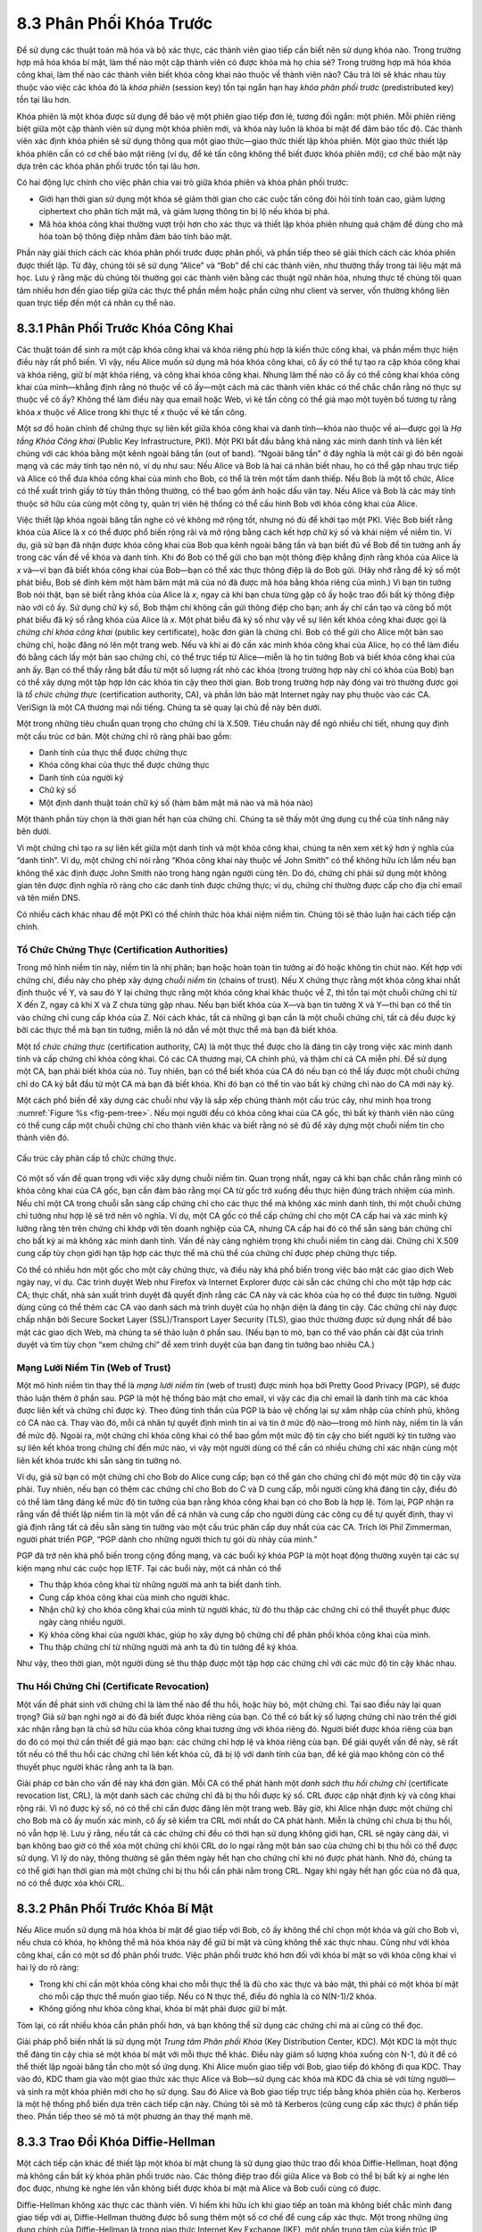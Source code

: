 8.3 Phân Phối Khóa Trước
========================

Để sử dụng các thuật toán mã hóa và bộ xác thực, các thành viên giao tiếp cần biết nên sử dụng khóa nào. Trong trường hợp mã hóa khóa bí mật, làm thế nào một cặp thành viên có được khóa mà họ chia sẻ? Trong trường hợp mã hóa khóa công khai, làm thế nào các thành viên biết khóa công khai nào thuộc về thành viên nào? Câu trả lời sẽ khác nhau tùy thuộc vào việc các khóa đó là *khóa phiên* (session key) tồn tại ngắn hạn hay *khóa phân phối trước* (predistributed key) tồn tại lâu hơn.

Khóa phiên là một khóa được sử dụng để bảo vệ một phiên giao tiếp đơn lẻ, tương đối ngắn: một phiên. Mỗi phiên riêng biệt giữa một cặp thành viên sử dụng một khóa phiên mới, và khóa này luôn là khóa bí mật để đảm bảo tốc độ. Các thành viên xác định khóa phiên sẽ sử dụng thông qua một giao thức—giao thức thiết lập khóa phiên. Một giao thức thiết lập khóa phiên cần có cơ chế bảo mật riêng (ví dụ, để kẻ tấn công không thể biết được khóa phiên mới); cơ chế bảo mật này dựa trên các khóa phân phối trước tồn tại lâu hơn.

Có hai động lực chính cho việc phân chia vai trò giữa khóa phiên và khóa phân phối trước:

-  Giới hạn thời gian sử dụng một khóa sẽ giảm thời gian cho các cuộc tấn công đòi hỏi tính toán cao, giảm lượng ciphertext cho phân tích mật mã, và giảm lượng thông tin bị lộ nếu khóa bị phá.

-  Mã hóa khóa công khai thường vượt trội hơn cho xác thực và thiết lập khóa phiên nhưng quá chậm để dùng cho mã hóa toàn bộ thông điệp nhằm đảm bảo tính bảo mật.

Phần này giải thích cách các khóa phân phối trước được phân phối, và phần tiếp theo sẽ giải thích cách các khóa phiên được thiết lập. Từ đây, chúng tôi sẽ sử dụng “Alice” và “Bob” để chỉ các thành viên, như thường thấy trong tài liệu mật mã học. Lưu ý rằng mặc dù chúng tôi thường gọi các thành viên bằng các thuật ngữ nhân hóa, nhưng thực tế chúng tôi quan tâm nhiều hơn đến giao tiếp giữa các thực thể phần mềm hoặc phần cứng như client và server, vốn thường không liên quan trực tiếp đến một cá nhân cụ thể nào.

8.3.1 Phân Phối Trước Khóa Công Khai
-------------------------------------

Các thuật toán để sinh ra một cặp khóa công khai và khóa riêng phù hợp là kiến thức công khai, và phần mềm thực hiện điều này rất phổ biến. Vì vậy, nếu Alice muốn sử dụng mã hóa khóa công khai, cô ấy có thể tự tạo ra cặp khóa công khai và khóa riêng, giữ bí mật khóa riêng, và công khai khóa công khai. Nhưng làm thế nào cô ấy có thể công khai khóa công khai của mình—khẳng định rằng nó thuộc về cô ấy—một cách mà các thành viên khác có thể chắc chắn rằng nó thực sự thuộc về cô ấy? Không thể làm điều này qua email hoặc Web, vì kẻ tấn công có thể giả mạo một tuyên bố tương tự rằng khóa *x* thuộc về Alice trong khi thực tế *x* thuộc về kẻ tấn công.

Một sơ đồ hoàn chỉnh để chứng thực sự liên kết giữa khóa công khai và danh tính—khóa nào thuộc về ai—được gọi là *Hạ tầng Khóa Công khai* (Public Key Infrastructure, PKI). Một PKI bắt đầu bằng khả năng xác minh danh tính và liên kết chúng với các khóa bằng một kênh ngoài băng tần (out of band). “Ngoài băng tần” ở đây nghĩa là một cái gì đó bên ngoài mạng và các máy tính tạo nên nó, ví dụ như sau: Nếu Alice và Bob là hai cá nhân biết nhau, họ có thể gặp nhau trực tiếp và Alice có thể đưa khóa công khai của mình cho Bob, có thể là trên một tấm danh thiếp. Nếu Bob là một tổ chức, Alice có thể xuất trình giấy tờ tùy thân thông thường, có thể bao gồm ảnh hoặc dấu vân tay. Nếu Alice và Bob là các máy tính thuộc sở hữu của cùng một công ty, quản trị viên hệ thống có thể cấu hình Bob với khóa công khai của Alice.

Việc thiết lập khóa ngoài băng tần nghe có vẻ không mở rộng tốt, nhưng nó đủ để khởi tạo một PKI. Việc Bob biết rằng khóa của Alice là *x* có thể được phổ biến rộng rãi và mở rộng bằng cách kết hợp chữ ký số và khái niệm về niềm tin. Ví dụ, giả sử bạn đã nhận được khóa công khai của Bob qua kênh ngoài băng tần và bạn biết đủ về Bob để tin tưởng anh ấy trong các vấn đề về khóa và danh tính. Khi đó Bob có thể gửi cho bạn một thông điệp khẳng định rằng khóa của Alice là *x* và—vì bạn đã biết khóa công khai của Bob—bạn có thể xác thực thông điệp là do Bob gửi. (Hãy nhớ rằng để ký số một phát biểu, Bob sẽ đính kèm một hàm băm mật mã của nó đã được mã hóa bằng khóa riêng của mình.) Vì bạn tin tưởng Bob nói thật, bạn sẽ biết rằng khóa của Alice là *x*, ngay cả khi bạn chưa từng gặp cô ấy hoặc trao đổi bất kỳ thông điệp nào với cô ấy. Sử dụng chữ ký số, Bob thậm chí không cần gửi thông điệp cho bạn; anh ấy chỉ cần tạo và công bố một phát biểu đã ký số rằng khóa của Alice là *x*. Một phát biểu đã ký số như vậy về sự liên kết khóa công khai được gọi là *chứng chỉ khóa công khai* (public key certificate), hoặc đơn giản là chứng chỉ. Bob có thể gửi cho Alice một bản sao chứng chỉ, hoặc đăng nó lên một trang web. Nếu và khi ai đó cần xác minh khóa công khai của Alice, họ có thể làm điều đó bằng cách lấy một bản sao chứng chỉ, có thể trực tiếp từ Alice—miễn là họ tin tưởng Bob và biết khóa công khai của anh ấy. Bạn có thể thấy rằng bắt đầu từ một số lượng rất nhỏ các khóa (trong trường hợp này chỉ có khóa của Bob) bạn có thể xây dựng một tập hợp lớn các khóa tin cậy theo thời gian. Bob trong trường hợp này đóng vai trò thường được gọi là *tổ chức chứng thực* (certification authority, CA), và phần lớn bảo mật Internet ngày nay phụ thuộc vào các CA. VeriSign là một CA thương mại nổi tiếng. Chúng ta sẽ quay lại chủ đề này bên dưới.

Một trong những tiêu chuẩn quan trọng cho chứng chỉ là X.509. Tiêu chuẩn này để ngỏ nhiều chi tiết, nhưng quy định một cấu trúc cơ bản. Một chứng chỉ rõ ràng phải bao gồm:

-  Danh tính của thực thể được chứng thực

-  Khóa công khai của thực thể được chứng thực

-  Danh tính của người ký

-  Chữ ký số

-  Một định danh thuật toán chữ ký số (hàm băm mật mã nào và mã hóa nào)

Một thành phần tùy chọn là thời gian hết hạn của chứng chỉ. Chúng ta sẽ thấy một ứng dụng cụ thể của tính năng này bên dưới.

Vì một chứng chỉ tạo ra sự liên kết giữa một danh tính và một khóa công khai, chúng ta nên xem xét kỹ hơn ý nghĩa của “danh tính”. Ví dụ, một chứng chỉ nói rằng “Khóa công khai này thuộc về John Smith” có thể không hữu ích lắm nếu bạn không thể xác định được John Smith nào trong hàng ngàn người cùng tên. Do đó, chứng chỉ phải sử dụng một không gian tên được định nghĩa rõ ràng cho các danh tính được chứng thực; ví dụ, chứng chỉ thường được cấp cho địa chỉ email và tên miền DNS.

Có nhiều cách khác nhau để một PKI có thể chính thức hóa khái niệm niềm tin. Chúng tôi sẽ thảo luận hai cách tiếp cận chính.

Tổ Chức Chứng Thực (Certification Authorities)
~~~~~~~~~~~~~~~~~~~~~~~~~~~~~~~~~~~~~~~~~~~~~~

Trong mô hình niềm tin này, niềm tin là nhị phân; bạn hoặc hoàn toàn tin tưởng ai đó hoặc không tin chút nào. Kết hợp với chứng chỉ, điều này cho phép xây dựng *chuỗi niềm tin* (chains of trust). Nếu X chứng thực rằng một khóa công khai nhất định thuộc về Y, và sau đó Y lại chứng thực rằng một khóa công khai khác thuộc về Z, thì tồn tại một chuỗi chứng chỉ từ X đến Z, ngay cả khi X và Z chưa từng gặp nhau. Nếu bạn biết khóa của X—và bạn tin tưởng X và Y—thì bạn có thể tin vào chứng chỉ cung cấp khóa của Z. Nói cách khác, tất cả những gì bạn cần là một chuỗi chứng chỉ, tất cả đều được ký bởi các thực thể mà bạn tin tưởng, miễn là nó dẫn về một thực thể mà bạn đã biết khóa.

Một *tổ chức chứng thực* (certification authority, CA) là một thực thể được cho là đáng tin cậy trong việc xác minh danh tính và cấp chứng chỉ khóa công khai. Có các CA thương mại, CA chính phủ, và thậm chí cả CA miễn phí. Để sử dụng một CA, bạn phải biết khóa của nó. Tuy nhiên, bạn có thể biết khóa của CA đó nếu bạn có thể lấy được một chuỗi chứng chỉ do CA ký bắt đầu từ một CA mà bạn đã biết khóa. Khi đó bạn có thể tin vào bất kỳ chứng chỉ nào do CA mới này ký.

Một cách phổ biến để xây dựng các chuỗi như vậy là sắp xếp chúng thành một cấu trúc cây, như minh họa trong :numref:`Figure %s <fig-pem-tree>`. Nếu mọi người đều có khóa công khai của CA gốc, thì bất kỳ thành viên nào cũng có thể cung cấp một chuỗi chứng chỉ cho thành viên khác và biết rằng nó sẽ đủ để xây dựng một chuỗi niềm tin cho thành viên đó.

.. _fig-pem-tree:
.. figure:: figures/f08-06-9780123850591.png
   :width: 600px
   :align: center

   Cấu trúc cây phân cấp tổ chức chứng thực.

Có một số vấn đề quan trọng với việc xây dựng chuỗi niềm tin. Quan trọng nhất, ngay cả khi bạn chắc chắn rằng mình có khóa công khai của CA gốc, bạn cần đảm bảo rằng mọi CA từ gốc trở xuống đều thực hiện đúng trách nhiệm của mình. Nếu chỉ một CA trong chuỗi sẵn sàng cấp chứng chỉ cho các thực thể mà không xác minh danh tính, thì một chuỗi chứng chỉ tưởng như hợp lệ sẽ trở nên vô nghĩa. Ví dụ, một CA gốc có thể cấp chứng chỉ cho một CA cấp hai và xác minh kỹ lưỡng rằng tên trên chứng chỉ khớp với tên doanh nghiệp của CA, nhưng CA cấp hai đó có thể sẵn sàng bán chứng chỉ cho bất kỳ ai mà không xác minh danh tính. Vấn đề này càng nghiêm trọng khi chuỗi niềm tin càng dài. Chứng chỉ X.509 cung cấp tùy chọn giới hạn tập hợp các thực thể mà chủ thể của chứng chỉ được phép chứng thực tiếp.

Có thể có nhiều hơn một gốc cho một cây chứng thực, và điều này khá phổ biến trong việc bảo mật các giao dịch Web ngày nay, ví dụ. Các trình duyệt Web như Firefox và Internet Explorer được cài sẵn các chứng chỉ cho một tập hợp các CA; thực chất, nhà sản xuất trình duyệt đã quyết định rằng các CA này và các khóa của họ có thể được tin tưởng. Người dùng cũng có thể thêm các CA vào danh sách mà trình duyệt của họ nhận diện là đáng tin cậy. Các chứng chỉ này được chấp nhận bởi Secure Socket Layer (SSL)/Transport Layer Security (TLS), giao thức thường được sử dụng nhất để bảo mật các giao dịch Web, mà chúng ta sẽ thảo luận ở phần sau. (Nếu bạn tò mò, bạn có thể vào phần cài đặt của trình duyệt và tìm tùy chọn “xem chứng chỉ” để xem trình duyệt của bạn đang tin tưởng bao nhiêu CA.)

Mạng Lưới Niềm Tin (Web of Trust)
~~~~~~~~~~~~~~~~~~~~~~~~~~~~~~~~~~

Một mô hình niềm tin thay thế là *mạng lưới niềm tin* (web of trust) được minh họa bởi Pretty Good Privacy (PGP), sẽ được thảo luận thêm ở phần sau. PGP là một hệ thống bảo mật cho email, vì vậy các địa chỉ email là danh tính mà các khóa được liên kết và chứng chỉ được ký. Theo đúng tinh thần của PGP là bảo vệ chống lại sự xâm nhập của chính phủ, không có CA nào cả. Thay vào đó, mỗi cá nhân tự quyết định mình tin ai và tin ở mức độ nào—trong mô hình này, niềm tin là vấn đề mức độ. Ngoài ra, một chứng chỉ khóa công khai có thể bao gồm một mức độ tin cậy cho biết người ký tin tưởng vào sự liên kết khóa trong chứng chỉ đến mức nào, vì vậy một người dùng có thể cần có nhiều chứng chỉ xác nhận cùng một liên kết khóa trước khi sẵn sàng tin tưởng nó.

Ví dụ, giả sử bạn có một chứng chỉ cho Bob do Alice cung cấp; bạn có thể gán cho chứng chỉ đó một mức độ tin cậy vừa phải. Tuy nhiên, nếu bạn có thêm các chứng chỉ cho Bob do C và D cung cấp, mỗi người cũng khá đáng tin cậy, điều đó có thể làm tăng đáng kể mức độ tin tưởng của bạn rằng khóa công khai bạn có cho Bob là hợp lệ. Tóm lại, PGP nhận ra rằng vấn đề thiết lập niềm tin là một vấn đề cá nhân và cung cấp cho người dùng các công cụ để tự quyết định, thay vì giả định rằng tất cả đều sẵn sàng tin tưởng vào một cấu trúc phân cấp duy nhất của các CA. Trích lời Phil Zimmerman, người phát triển PGP, “PGP dành cho những người thích tự gói dù nhảy của mình.”

PGP đã trở nên khá phổ biến trong cộng đồng mạng, và các buổi ký khóa PGP là một hoạt động thường xuyên tại các sự kiện mạng như các cuộc họp IETF. Tại các buổi này, một cá nhân có thể

-  Thu thập khóa công khai từ những người mà anh ta biết danh tính.

-  Cung cấp khóa công khai của mình cho người khác.

-  Nhận chữ ký cho khóa công khai của mình từ người khác, từ đó thu thập các chứng chỉ có thể thuyết phục được ngày càng nhiều người.

-  Ký khóa công khai của người khác, giúp họ xây dựng bộ chứng chỉ để phân phối khóa công khai của mình.

-  Thu thập chứng chỉ từ những người mà anh ta đủ tin tưởng để ký khóa.

Như vậy, theo thời gian, một người dùng sẽ thu thập được một tập hợp các chứng chỉ với các mức độ tin cậy khác nhau.

Thu Hồi Chứng Chỉ (Certificate Revocation)
~~~~~~~~~~~~~~~~~~~~~~~~~~~~~~~~~~~~~~~~~~

Một vấn đề phát sinh với chứng chỉ là làm thế nào để thu hồi, hoặc hủy bỏ, một chứng chỉ. Tại sao điều này lại quan trọng? Giả sử bạn nghi ngờ ai đó đã biết được khóa riêng của bạn. Có thể có bất kỳ số lượng chứng chỉ nào trên thế giới xác nhận rằng bạn là chủ sở hữu của khóa công khai tương ứng với khóa riêng đó. Người biết được khóa riêng của bạn do đó có mọi thứ cần thiết để giả mạo bạn: các chứng chỉ hợp lệ và khóa riêng của bạn. Để giải quyết vấn đề này, sẽ rất tốt nếu có thể thu hồi các chứng chỉ liên kết khóa cũ, đã bị lộ với danh tính của bạn, để kẻ giả mạo không còn có thể thuyết phục người khác rằng anh ta là bạn.

Giải pháp cơ bản cho vấn đề này khá đơn giản. Mỗi CA có thể phát hành một *danh sách thu hồi chứng chỉ* (certificate revocation list, CRL), là một danh sách các chứng chỉ đã bị thu hồi được ký số. CRL được cập nhật định kỳ và công khai rộng rãi. Vì nó được ký số, nó có thể chỉ cần được đăng lên một trang web. Bây giờ, khi Alice nhận được một chứng chỉ cho Bob mà cô ấy muốn xác minh, cô ấy sẽ kiểm tra CRL mới nhất do CA phát hành. Miễn là chứng chỉ chưa bị thu hồi, nó vẫn hợp lệ. Lưu ý rằng, nếu tất cả các chứng chỉ đều có thời hạn sử dụng không giới hạn, CRL sẽ ngày càng dài, vì bạn không bao giờ có thể xóa một chứng chỉ khỏi CRL do lo ngại rằng một bản sao của chứng chỉ bị thu hồi có thể được sử dụng. Vì lý do này, thông thường sẽ gắn thêm ngày hết hạn cho chứng chỉ khi nó được phát hành. Nhờ đó, chúng ta có thể giới hạn thời gian mà một chứng chỉ bị thu hồi cần phải nằm trong CRL. Ngay khi ngày hết hạn gốc của nó đã qua, nó có thể được xóa khỏi CRL.

8.3.2 Phân Phối Trước Khóa Bí Mật
----------------------------------

Nếu Alice muốn sử dụng mã hóa khóa bí mật để giao tiếp với Bob, cô ấy không thể chỉ chọn một khóa và gửi cho Bob vì, nếu chưa có khóa, họ không thể mã hóa khóa này để giữ bí mật và cũng không thể xác thực nhau. Cũng như với khóa công khai, cần có một sơ đồ phân phối trước. Việc phân phối trước khó hơn đối với khóa bí mật so với khóa công khai vì hai lý do rõ ràng:

-  Trong khi chỉ cần một khóa công khai cho mỗi thực thể là đủ cho xác thực và bảo mật, thì phải có một khóa bí mật cho mỗi cặp thực thể muốn giao tiếp. Nếu có N thực thể, điều đó nghĩa là có N(N-1)/2 khóa.

-  Không giống như khóa công khai, khóa bí mật phải được giữ bí mật.

Tóm lại, có rất nhiều khóa cần phân phối hơn, và bạn không thể sử dụng các chứng chỉ mà ai cũng có thể đọc.

Giải pháp phổ biến nhất là sử dụng một *Trung tâm Phân phối Khóa* (Key Distribution Center, KDC). Một KDC là một thực thể đáng tin cậy chia sẻ một khóa bí mật với mỗi thực thể khác. Điều này giảm số lượng khóa xuống còn N-1, đủ ít để có thể thiết lập ngoài băng tần cho một số ứng dụng. Khi Alice muốn giao tiếp với Bob, giao tiếp đó không đi qua KDC. Thay vào đó, KDC tham gia vào một giao thức xác thực Alice và Bob—sử dụng các khóa mà KDC đã chia sẻ với từng người—và sinh ra một khóa phiên mới cho họ sử dụng. Sau đó Alice và Bob giao tiếp trực tiếp bằng khóa phiên của họ. Kerberos là một hệ thống phổ biến dựa trên cách tiếp cận này. Chúng tôi sẽ mô tả Kerberos (cũng cung cấp xác thực) ở phần tiếp theo. Phần tiếp theo sẽ mô tả một phương án thay thế mạnh mẽ.

8.3.3 Trao Đổi Khóa Diffie-Hellman
----------------------------------

Một cách tiếp cận khác để thiết lập một khóa bí mật chung là sử dụng giao thức trao đổi khóa Diffie-Hellman, hoạt động mà không cần bất kỳ khóa phân phối trước nào. Các thông điệp trao đổi giữa Alice và Bob có thể bị bất kỳ ai nghe lén đọc được, nhưng kẻ nghe lén vẫn không biết được khóa bí mật mà Alice và Bob cuối cùng có được.

Diffie-Hellman không xác thực các thành viên. Vì hiếm khi hữu ích khi giao tiếp an toàn mà không biết chắc mình đang giao tiếp với ai, Diffie-Hellman thường được bổ sung thêm một số cơ chế để cung cấp xác thực. Một trong những ứng dụng chính của Diffie-Hellman là trong giao thức Internet Key Exchange (IKE), một phần trung tâm của kiến trúc IP Security (IPsec).

Giao thức Diffie-Hellman có hai tham số, *p* và *g*, cả hai đều là công khai và có thể được tất cả người dùng trong một hệ thống sử dụng. Tham số *p* phải là một số nguyên tố. Các số nguyên :math:`\bmod p` (viết tắt của modulo *p*) là :math:`0` đến *p-1*, vì :math:`x \bmod p` là phần dư sau khi *x* chia cho *p*, và tạo thành một *nhóm* (group) dưới phép nhân. Tham số *g* (thường gọi là generator) phải là một *căn nguyên thủy* (primitive root) của *p*: Với mọi số *n* từ 1 đến *p-1* phải tồn tại một giá trị *k* sao cho :math:`n = g^k \bmod p`. Ví dụ, nếu *p* là số nguyên tố 5 (một hệ thống thực tế sẽ dùng số lớn hơn nhiều), thì ta có thể chọn 2 làm generator *g* vì:

.. math::

   1 = 2^0 \bmod p

.. math::

   2 = 2^1 \bmod p

.. math::

   3 = 2^3 \bmod p

.. math::

   4 = 2^2 \bmod p

Giả sử Alice và Bob muốn đồng ý về một khóa bí mật chung. Alice và Bob, cũng như mọi người khác, đều đã biết giá trị của *p* và *g*. Alice sinh ra một giá trị riêng tư ngẫu nhiên *a* và Bob sinh ra một giá trị riêng tư ngẫu nhiên *b*. Cả *a* và *b* đều được chọn từ tập các số nguyên :math:`\{1,\dots{}, p-1\}`. Alice và Bob tính toán các giá trị công khai tương ứng—các giá trị mà họ sẽ gửi cho nhau không mã hóa—như sau. Giá trị công khai của Alice là

.. math::

   g^a \bmod p

và giá trị công khai của Bob là

.. math::

   g^b \bmod p

Sau đó họ trao đổi các giá trị công khai này. Cuối cùng, Alice tính

.. math::

   g^{ab} \bmod p = (g^b \bmod p)^a \bmod p

và Bob tính

.. math::

   g^{ba} \bmod p = (g^a \bmod p)^b \bmod p.

Alice và Bob giờ đều có :math:`g^{ab} \bmod p` (bằng với :math:`g^{ba} \bmod p`) làm khóa bí mật chung.

Bất kỳ kẻ nghe lén nào cũng biết *p, g*, và hai giá trị công khai :math:`g^a \bmod p` và :math:`g^b \bmod p`.
Nếu kẻ nghe lén có thể xác định được *a* hoặc *b*, họ có thể dễ dàng tính được khóa kết quả. Tuy nhiên, việc xác định *a* hoặc *b* từ thông tin đó là bất khả thi về mặt tính toán nếu *p, a,* và *b* đủ lớn; điều này được gọi là *bài toán logarit rời rạc* (discrete logarithm problem).

Ví dụ, với *p = 5* và *g = 2* như trên, giả sử Alice chọn số ngẫu nhiên *a = 3* và Bob chọn số ngẫu nhiên *b = 4*.
Khi đó Alice gửi cho Bob giá trị công khai

.. math::

   2^3 \bmod 5 = 3

và Bob gửi cho Alice giá trị công khai

.. math::

   2^4 \bmod 5 = 1

Alice sau đó có thể tính

.. math::

   g^{ab} \bmod p = (2^b \bmod 5)^3 \bmod 5 = (1)^3 \bmod 5 = 1

bằng cách thay giá trị công khai của Bob vào :math:`(2^b \bmod 5)`. Tương tự, Bob có thể tính

.. math::

   g^{ba} \bmod p = (g^a \bmod 5)^4 \bmod 5 = (3)^4 \bmod 5 = 1.

bằng cách thay giá trị công khai của Alice vào :math:`(2^a \bmod 5)`.
Cả Alice và Bob đều đồng ý rằng khóa bí mật là :math:`1`.

Có một vấn đề là Diffie-Hellman không cung cấp xác thực. Một kiểu tấn công có thể lợi dụng điều này là *tấn công người trung gian* (man-in-the-middle attack). Giả sử Mallory là một kẻ tấn công có khả năng chặn các thông điệp. Mallory đã biết *p* và *g* vì chúng là công khai, và cô ấy sinh ra các giá trị riêng tư ngẫu nhiên :math:`c` và :math:`d` để sử dụng với Alice và Bob, tương ứng. Khi Alice và Bob gửi các giá trị công khai cho nhau, Mallory chặn chúng và gửi các giá trị công khai của mình, như minh họa trong :numref:`Figure %s <fig-manInTheMiddle>`. Kết quả là Alice và Bob mỗi người đều vô tình chia sẻ một khóa với Mallory thay vì với nhau.

.. _fig-manInTheMIddle:
.. figure:: figures/f08-12-9780123850591.png
   :width: 300px
   :align: center

   Một cuộc tấn công người trung gian.

Một biến thể của Diffie-Hellman đôi khi được gọi là *Diffie-Hellman cố định* (fixed Diffie-Hellman) hỗ trợ xác thực một hoặc cả hai thành viên. Nó dựa vào các chứng chỉ tương tự như chứng chỉ khóa công khai nhưng thay vào đó chứng thực các tham số Diffie-Hellman công khai của một thực thể. Ví dụ, một chứng chỉ như vậy sẽ nêu rằng các tham số Diffie-Hellman của Alice là *p, g*, và :math:`g^a \bmod p`
(lưu ý rằng giá trị *a* vẫn chỉ mình Alice biết). Một chứng chỉ như vậy sẽ đảm bảo với Bob rằng thành viên còn lại trong Diffie-Hellman là Alice—nếu không, thành viên đó sẽ không thể tính được khóa bí mật vì không biết *a*. Nếu cả hai thành viên đều có chứng chỉ cho các tham số Diffie-Hellman của mình, họ có thể xác thực lẫn nhau. Nếu chỉ một người có chứng chỉ, thì chỉ người đó được xác thực. Điều này hữu ích trong một số tình huống; ví dụ, khi một thành viên là máy chủ web và thành viên còn lại là client bất kỳ, client có thể xác thực máy chủ web và thiết lập một khóa bí mật để đảm bảo bảo mật trước khi gửi số thẻ tín dụng cho máy chủ web.
